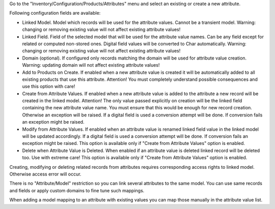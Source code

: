 Go to the "Inventory/Configuration/Products/Attributes" menu and select an existing or create a new attribute.

Following configuration fields are available:

- Linked Model. Model which records will be used for the attribute values. Cannot be a transient model. Warning: changing or removing existing value will not affect existing attribute values!

- Linked Field. Field of the selected model that will be used for the attribute value names. Can be any field except for related or computed non-stored ones. Digital field values will be converted to Char automatically. Warning: changing or removing existing value will not affect existing attribute values!

- Domain (optional). If configured only records matching the domain will be used for attribute value creation. Warning: updating domain will not affect existing attribute values!

- Add to Products on Create. If enabled when a new attribute value is created it will be automatically added to all existing products that use this attribute. Attention! You must completely understand possible consequences and use this option with care!

- Create from Attribute Values. If enabled when a new attribute value is added to the attribute a new record will be created in the linked model. Attention! The only value passed explicitly on creation will be the linked field containing the new attribute value name. You must ensure that this would be enough for new record creation. Otherwise an exception will be raised. If a digital field is used a conversion attempt will be done. If conversion fails an exception might be raised.

- Modify from Attribute Values. If enabled when an attribute value is renamed linked field value in the linked model will be updated accordingly. If a digital field is used a conversion attempt will be done. If conversion fails an exception might be raised. This option is available only if "Create from Attribute Values" option is enabled.

- Delete when Attribute Value is Deleted. When enabled if an attribute value is deleted linked record will be deleted too. Use with extreme care! This option is available only if "Create from Attribute Values" option is enabled.



Creating, modifying or deleting related records from attributes requires corresponding access rights to linked model. Otherwise access error will occur.

There is no "Attribute/Model" restriction so you can link several attributes to the same model. You can use same records and fields or apply custom domains to fine tune such mappings.

When adding a model mapping to an attribute with existing values you can map those manually in the attribute value list.